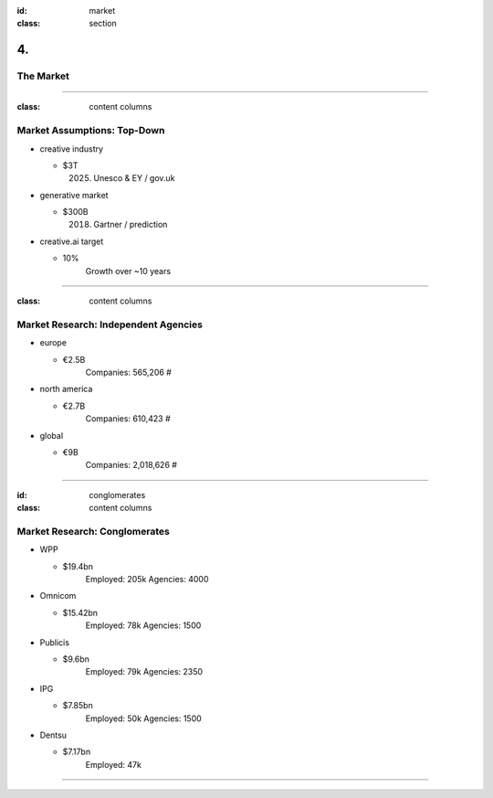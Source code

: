 :id: market
:class: section

4.
--

The Market
==========

----

:class: content columns

Market Assumptions: Top-Down
============================

* creative industry

  - $3T
      (2025) Unesco & EY / gov.uk

* generative market

  - $300B
      (2018) Gartner / prediction

* creative.ai target
  
  - 10%
      Growth over ~10 years

.. Market Analysis: Top-Down
.. - Open question? How will AI change this.

----

:class: content columns

Market Research: Independent Agencies
=====================================

* europe

  - €2.5B
      Companies:   565,206 #

* north america

  - €2.7B
      Companies:   610,423 #

* global

  - €9B
      Companies: 2,018,626 #

----

:id: conglomerates
:class: content columns

Market Research: Conglomerates
==============================

* WPP

  - $19.4bn
      Employed: 205k
      Agencies: 4000

* Omnicom

  - $15.42bn
      Employed: 78k
      Agencies: 1500

* Publicis

  - $9.6bn
      Employed: 79k
      Agencies: 2350

* IPG

  - $7.85bn
      Employed: 50k
      Agencies: 1500

* Dentsu

  - $7.17bn
      Employed: 47k

.. Bottom-Up Analysis
.. - Managing disruption. Future applications!

----

.. Target Market and Opportunity

..  Who your ideal customer is and how many of them there are.
    What is the total market size and how do you position your company within the market?
    How much people or businesses currently spend in the market to get a sense of the total market size.
    What are the market segments? specific, not too broad, also ideas on how to market to this segment...
